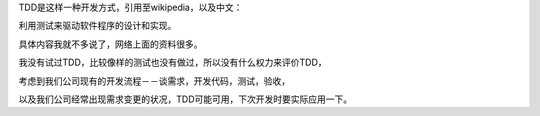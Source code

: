 TDD是这样一种开发方式，引用至wikipedia，以及中文：

利用测试来驱动软件程序的设计和实现。

.. image:: http://dl.dropbox.com/u/1167873/images/tdd.png
   :align: center

具体内容我就不多说了，网络上面的资料很多。

我没有试过TDD，比较像样的测试也没有做过，所以没有什么权力来评价TDD，

考虑到我们公司现有的开发流程－－谈需求，开发代码，测试，验收，

以及我们公司经常出现需求变更的状况，TDD可能可用，下次开发时要实际应用一下。

